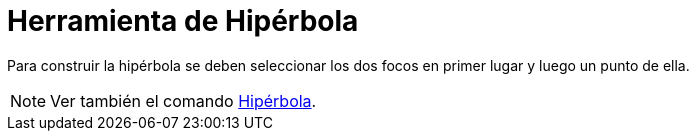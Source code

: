 = Herramienta de Hipérbola
:page-en: tools/Hyperbola_Tool
ifdef::env-github[:imagesdir: /es/modules/ROOT/assets/images]

Para construir la hipérbola se deben seleccionar los dos focos en primer lugar y luego un punto de ella.

[NOTE]
====

Ver también el comando xref:/commands/Hipérbola.adoc[Hipérbola].

====
